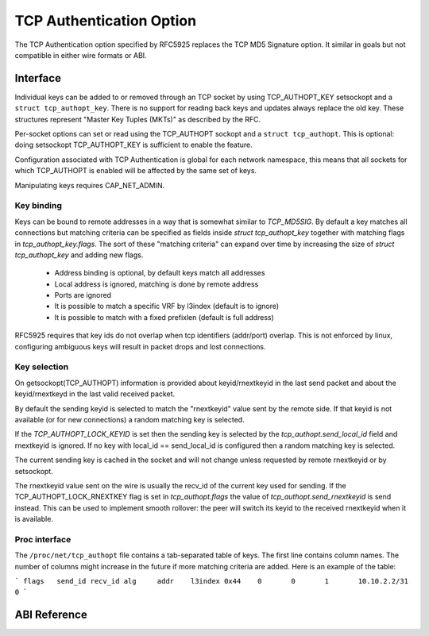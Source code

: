 .. SPDX-License-Identifier: GPL-2.0

=========================
TCP Authentication Option
=========================

The TCP Authentication option specified by RFC5925 replaces the TCP MD5
Signature option. It similar in goals but not compatible in either wire formats
or ABI.

Interface
=========

Individual keys can be added to or removed through an TCP socket by using
TCP_AUTHOPT_KEY setsockopt and a ``struct tcp_authopt_key``. There is no
support for reading back keys and updates always replace the old key. These
structures represent "Master Key Tuples (MKTs)" as described by the RFC.

Per-socket options can set or read using the TCP_AUTHOPT sockopt and a ``struct
tcp_authopt``. This is optional: doing setsockopt TCP_AUTHOPT_KEY is
sufficient to enable the feature.

Configuration associated with TCP Authentication is global for each network
namespace, this means that all sockets for which TCP_AUTHOPT is enabled will
be affected by the same set of keys.

Manipulating keys requires CAP_NET_ADMIN.

Key binding
-----------

Keys can be bound to remote addresses in a way that is somewhat similar to
`TCP_MD5SIG`. By default a key matches all connections but matching criteria can
be specified as fields inside `struct tcp_authopt_key` together with matching
flags in `tcp_authopt_key.flags`. The sort of these "matching criteria" can
expand over time by increasing the size of `struct tcp_authopt_key` and adding
new flags.

 * Address binding is optional, by default keys match all addresses
 * Local address is ignored, matching is done by remote address
 * Ports are ignored
 * It is possible to match a specific VRF by l3index (default is to ignore)
 * It is possible to match with a fixed prefixlen (default is full address)

RFC5925 requires that key ids do not overlap when tcp identifiers (addr/port)
overlap. This is not enforced by linux, configuring ambiguous keys will result
in packet drops and lost connections.

Key selection
-------------

On getsockopt(TCP_AUTHOPT) information is provided about keyid/rnextkeyid in
the last send packet and about the keyid/rnextkeyd in the last valid received
packet.

By default the sending keyid is selected to match the "rnextkeyid" value sent
by the remote side. If that keyid is not available (or for new connections) a
random matching key is selected.

If the `TCP_AUTHOPT_LOCK_KEYID` is set then the sending key is selected by the
`tcp_authopt.send_local_id` field and rnextkeyid is ignored. If no key with
local_id == send_local_id is configured then a random matching key is
selected.

The current sending key is cached in the socket and will not change unless
requested by remote rnextkeyid or by setsockopt.

The rnextkeyid value sent on the wire is usually the recv_id of the current
key used for sending. If the TCP_AUTHOPT_LOCK_RNEXTKEY flag is set in
`tcp_authopt.flags` the value of `tcp_authopt.send_rnextkeyid` is send
instead.  This can be used to implement smooth rollover: the peer will switch
its keyid to the received rnextkeyid when it is available.

Proc interface
--------------

The ``/proc/net/tcp_authopt`` file contains a tab-separated table of keys. The
first line contains column names. The number of columns might increase in the
future if more matching criteria are added. Here is an example of the table:

```
flags	send_id	recv_id	alg	addr	l3index
0x44	0	0	1	10.10.2.2/31	0
```

ABI Reference
=============

.. kernel-doc:: include/uapi/linux/tcp.h
   :identifiers: tcp_authopt tcp_authopt_flag tcp_authopt_key tcp_authopt_key_flag tcp_authopt_alg
